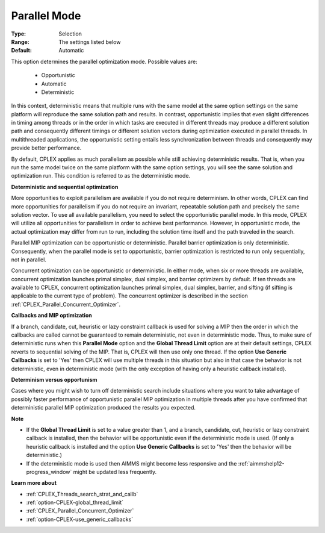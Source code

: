 .. _option-CPLEX-parallel_mode:


Parallel Mode
=============



:Type:	Selection	
:Range:	The settings listed below	
:Default:	Automatic	



This option determines the parallel optimization mode. Possible values are:

    *	Opportunistic
    *	Automatic
    *	Deterministic


In this context, deterministic means that multiple runs with the same model at the same option settings on the
same platform will reproduce the same solution path and results. In contrast, opportunistic implies that even
slight differences in timing among threads or in the order in which tasks are executed in different threads may
produce a different solution path and consequently different timings or different solution vectors during
optimization executed in parallel threads. In multithreaded applications, the opportunistic setting entails less
synchronization between threads and consequently may provide better performance. 


By default, CPLEX applies as much parallelism as possible while still achieving deterministic results. That is,
when you run the same model twice on the same platform with the same option settings, you will see the same
solution and optimization run. This condition is referred to as the deterministic mode.


**Deterministic and sequential optimization** 

More opportunities to exploit parallelism are available if you do not require determinism. In other words, CPLEX
can find more opportunities for parallelism if you do not require an invariant, repeatable solution path and
precisely the same solution vector. To use all available parallelism, you need to select the opportunistic
parallel mode. In this mode, CPLEX will utilize all opportunities for parallelism in order to achieve best
performance. However, in opportunistic mode, the actual optimization may differ from run to run, including the
solution time itself and the path traveled in the search.


Parallel MIP optimization can be opportunistic or deterministic. Parallel barrier optimization is only deterministic.
Consequently, when the parallel mode is set to opportunistic, barrier optimization is restricted to run only
sequentially, not in parallel.


Concurrent optimization can be opportunistic or deterministic. In either mode, when six or more threads are available,
concurrent optimization launches primal simplex, dual simplex, and barrier optimizers by default. If ten threads are
available to CPLEX, concurrent optimization launches primal simplex, dual simplex, barrier, and sifting (if sifting is
applicable to the current type of problem). The concurrent optimizer is described in the section
:ref:`CPLEX_Parallel_Concurrent_Optimizer`.


**Callbacks and MIP optimization** 

If a branch, candidate, cut, heuristic or lazy constraint callback is used for solving a MIP then the order in which
the callbacks are called cannot be guaranteed to remain deterministic, not even in deterministic mode. Thus, to make
sure of deterministic runs when this **Parallel Mode** option and the **Global Thread Limit** option are at their
default settings, CPLEX reverts to sequential solving of the MIP. That is, CPLEX will then use only one thread.
If the option **Use Generic Callbacks** is set to 'Yes' then CPLEX will use multiple threads in this situation but
also in that case the behavior is not deterministic, even in deterministic mode (with the only exception of having
only a heuristic callback installed).


**Determinism versus opportunism** 

Cases where you might wish to turn off deterministic search include situations where you want to take advantage of
possibly faster performance of opportunistic parallel MIP optimization in multiple threads after you have confirmed
that deterministic parallel MIP optimization produced the results you expected.


**Note** 

*	If the **Global Thread Limit** is set to a value greater than 1, and a branch, candidate, cut, heuristic or lazy constraint callback is installed, then the behavior will be opportunistic even if the deterministic mode is used. (If only a heuristic callback is installed and the option **Use Generic Callbacks**  is set to 'Yes' then the behavior will be deterministic.)
*	If the deterministic mode is used then AIMMS might become less responsive and the :ref:`aimmshelp12-progress_window` might be updated less frequently.


**Learn more about** 

*	:ref:`CPLEX_Threads_search_strat_and_callb` 
*	:ref:`option-CPLEX-global_thread_limit` 
*	:ref:`CPLEX_Parallel_Concurrent_Optimizer` 
*	:ref:`option-CPLEX-use_generic_callbacks` 

